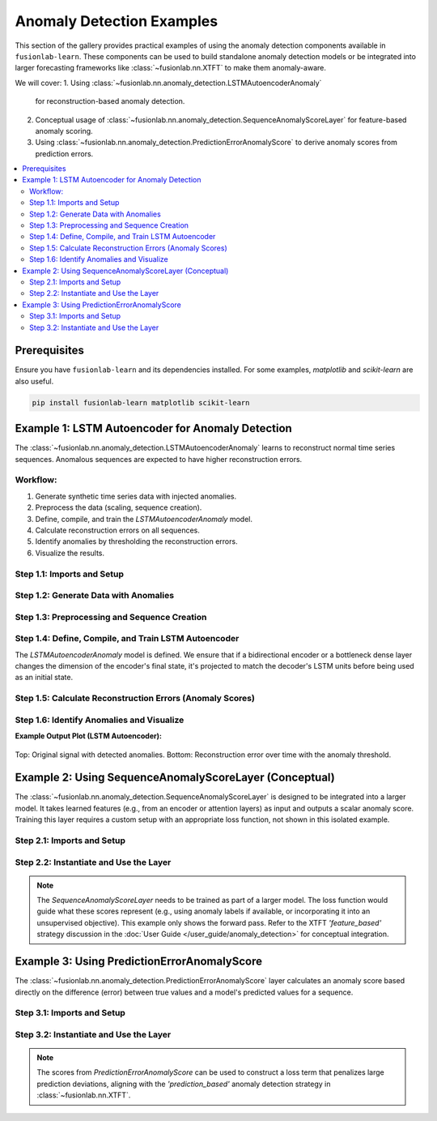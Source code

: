 .. _gallery_anomaly_detection_examples:

================================
Anomaly Detection Examples
================================

This section of the gallery provides practical examples of using the
anomaly detection components available in ``fusionlab-learn``. These
components can be used to build standalone anomaly detection models or
be integrated into larger forecasting frameworks like
:class:`~fusionlab.nn.XTFT` to make them anomaly-aware.

We will cover:
1.  Using :class:`~fusionlab.nn.anomaly_detection.LSTMAutoencoderAnomaly`
    for reconstruction-based anomaly detection.
2.  Conceptual usage of
    :class:`~fusionlab.nn.anomaly_detection.SequenceAnomalyScoreLayer`
    for feature-based anomaly scoring.
3.  Using
    :class:`~fusionlab.nn.anomaly_detection.PredictionErrorAnomalyScore`
    to derive anomaly scores from prediction errors.

.. contents::
   :local:
   :depth: 2

Prerequisites
-------------

Ensure you have ``fusionlab-learn`` and its dependencies installed.
For some examples, `matplotlib` and `scikit-learn` are also useful.

.. code-block:: bash

   pip install fusionlab-learn matplotlib scikit-learn

Example 1: LSTM Autoencoder for Anomaly Detection
----------------------------------------------------
The :class:`~fusionlab.nn.anomaly_detection.LSTMAutoencoderAnomaly`
learns to reconstruct normal time series sequences. Anomalous sequences
are expected to have higher reconstruction errors.

Workflow:
~~~~~~~~~
1. Generate synthetic time series data with injected anomalies.
2. Preprocess the data (scaling, sequence creation).
3. Define, compile, and train the `LSTMAutoencoderAnomaly` model.
4. Calculate reconstruction errors on all sequences.
5. Identify anomalies by thresholding the reconstruction errors.
6. Visualize the results.

Step 1.1: Imports and Setup
~~~~~~~~~~~~~~~~~~~~~~~~~~~~~~

.. code-block:: python
   :linenos:

   import numpy as np
   import pandas as pd
   import tensorflow as tf
   import matplotlib.pyplot as plt
   from sklearn.preprocessing import StandardScaler
   import warnings
   import os

   # FusionLab imports
   from fusionlab.nn.anomaly_detection import LSTMAutoencoderAnomaly
   from fusionlab.nn.utils import create_sequences # For sequence prep

   # Suppress warnings and TF logs
   warnings.filterwarnings('ignore')
   tf.get_logger().setLevel('ERROR')
   if hasattr(tf, 'autograph'):
       tf.autograph.set_verbosity(0)

   output_dir_ad = "./anomaly_detection_gallery_output"
   os.makedirs(output_dir_ad, exist_ok=True)
   print("Libraries imported for LSTM Autoencoder example.")

Step 1.2: Generate Data with Anomalies
~~~~~~~~~~~~~~~~~~~~~~~~~~~~~~~~~~~~~~

.. code-block:: python
   :linenos:

   # Create a sine wave with some noise
   time = np.arange(0, 200, 0.5)
   signal = np.sin(time * 0.1) + np.random.normal(0, 0.1, len(time))

   # Inject anomalies
   signal_with_anomalies = signal.copy()
   signal_with_anomalies[50:60] += 2.5  # Spike up
   signal_with_anomalies[150:155] -= 2.0 # Dip down

   df_ad = pd.DataFrame({'Timestamp': time, 'Value': signal_with_anomalies})
   print(f"Generated data shape: {df_ad.shape}")

   # Visualize the data
   plt.figure(figsize=(12, 4))
   plt.plot(df_ad['Timestamp'], df_ad['Value'], label='Signal with Anomalies')
   plt.title('Synthetic Time Series with Injected Anomalies')
   plt.xlabel('Time'); plt.ylabel('Value')
   plt.legend(); plt.grid(True)
   # plt.savefig(os.path.join(output_dir_ad, "ad_data_with_anomalies.png"))
   plt.show()

.. figure:: ../../images/gallery_anomaly_detection_ad_data_with_anomalies.png
   :alt: LSTM Autoencoder Anomaly Detection
   :align: center
   :width: 90%


Step 1.3: Preprocessing and Sequence Creation
~~~~~~~~~~~~~~~~~~~~~~~~~~~~~~~~~~~~~~~~~~~~~

.. code-block:: python
   :linenos:

   scaler_ad = StandardScaler()
   df_ad['ScaledValue'] = scaler_ad.fit_transform(df_ad[['Value']])

   sequence_length_ad = 20 # Length of input sequences for autoencoder
   X_sequences, _ = create_sequences(
       df_ad[['ScaledValue']],
       sequence_length=sequence_length_ad,
       target_col='ScaledValue',
       forecast_horizon=0,
       drop_last=False,
       verbose=0
   )
   y_sequences = X_sequences.copy()

   X_train_ad = X_sequences.reshape(
       X_sequences.shape[0], sequence_length_ad, 1
       ).astype(np.float32)
   y_train_ad = y_sequences.reshape(
       y_sequences.shape[0], sequence_length_ad, 1
       ).astype(np.float32)

   print(f"\nTraining sequences (X) shape: {X_train_ad.shape}")
   print(f"Target sequences (y) shape: {y_train_ad.shape}")

Step 1.4: Define, Compile, and Train LSTM Autoencoder
~~~~~~~~~~~~~~~~~~~~~~~~~~~~~~~~~~~~~~~~~~~~~~~~~~~~~
The `LSTMAutoencoderAnomaly` model is defined. We ensure that if a
bidirectional encoder or a bottleneck dense layer changes the dimension
of the encoder's final state, it's projected to match the decoder's
LSTM units before being used as an initial state.

.. code-block:: python
   :linenos:

   latent_dim_ad = 8
   lstm_units_ad = 16 # Keep this consistent with test that failed
   n_features_ad = 1

   autoencoder_model = LSTMAutoencoderAnomaly(
       latent_dim=latent_dim_ad,
       lstm_units=lstm_units_ad, # Decoder LSTMs will have this many units
       num_encoder_layers=1,
       num_decoder_layers=1,
       n_features=n_features_ad,
       n_repeats=sequence_length_ad,
       use_bidirectional_encoder=True, # This was True in the failing test
       use_bottleneck_dense=False,    # This was False in the failing test
       name="lstm_autoencoder_anomaly_detector"
   )

   autoencoder_model.compile(optimizer='adam', loss='mse')
   print("\nLSTM Autoencoder model compiled.")

   print("Training LSTM Autoencoder...")
   # Build the model with the input shape before fitting
   # This ensures all layers, including conditional ones in build, are created.
   autoencoder_model.build(input_shape=(None, sequence_length_ad, n_features_ad))
   # autoencoder_model.summary() # Optional: view model structure

   history_ad = autoencoder_model.fit(
       X_train_ad, y_train_ad,
       epochs=20,
       batch_size=32,
       shuffle=True,
       verbose=0
   )
   print("Training complete.")
   if history_ad and history_ad.history.get('loss'):
       print(f"Final training loss: {history_ad.history['loss'][-1]:.4f}")

Step 1.5: Calculate Reconstruction Errors (Anomaly Scores)
~~~~~~~~~~~~~~~~~~~~~~~~~~~~~~~~~~~~~~~~~~~~~~~~~~~~~~~~~~

.. code-block:: python
   :linenos:

   reconstructions_ad = autoencoder_model.predict(X_train_ad, verbose=0)
   reconstruction_errors = autoencoder_model.compute_reconstruction_error(
       X_train_ad, reconstructions_ad
   )
   print(f"\nReconstruction errors shape: {reconstruction_errors.shape}")

   anomaly_scores_ts = np.full(len(df_ad), np.nan)
   for i, error_val in enumerate(reconstruction_errors):
       if i + sequence_length_ad -1 < len(anomaly_scores_ts): # Boundary check
           anomaly_scores_ts[i + sequence_length_ad - 1] = error_val

Step 1.6: Identify Anomalies and Visualize
~~~~~~~~~~~~~~~~~~~~~~~~~~~~~~~~~~~~~~~~~~

.. code-block:: python
   :linenos:

   # Filter out NaNs from reconstruction_errors before calculating percentile
   valid_errors = reconstruction_errors[~np.isnan(reconstruction_errors)]
   if len(valid_errors) > 0:
       threshold_ad = np.percentile(valid_errors, 95)
       print(f"Anomaly threshold (95th percentile of errors): {threshold_ad:.4f}")
       anomalous_indices = np.where(reconstruction_errors > threshold_ad)[0]
       anomalous_time_points = [
           idx + sequence_length_ad - 1 for idx in anomalous_indices
           if idx + sequence_length_ad - 1 < len(df_ad) # Boundary check
           ]
   else:
       print("No valid reconstruction errors to calculate threshold.")
       threshold_ad = np.inf # Set to infinity if no errors
       anomalous_time_points = []


   plt.figure(figsize=(12, 6))
   plt.subplot(2, 1, 1)
   plt.plot(df_ad['Timestamp'], df_ad['Value'], label='Original Signal')
   if anomalous_time_points:
       plt.scatter(df_ad['Timestamp'].iloc[anomalous_time_points],
                   df_ad['Value'].iloc[anomalous_time_points],
                   color='red', label='Detected Anomalies', marker='o', s=50, zorder=5)
   plt.title('Signal with Detected Anomalies (LSTM Autoencoder)')
   plt.ylabel('Value'); plt.legend(); plt.grid(True)

   plt.subplot(2, 1, 2)
   plt.plot(df_ad['Timestamp'], anomaly_scores_ts,
            label='Reconstruction Error (Anomaly Score)', color='orange')
   if np.isfinite(threshold_ad): # Only plot threshold if it's finite
       plt.axhline(threshold_ad, color='red', linestyle='--',
                   label=f'Anomaly Threshold ({threshold_ad:.2f})')
   plt.title('Anomaly Scores Over Time')
   plt.xlabel('Time'); plt.ylabel('Reconstruction Error (MSE)')
   plt.legend(); plt.grid(True)
   plt.tight_layout()
   # plt.savefig(os.path.join(output_dir_ad, "ad_lstm_ae_results.png"))
   plt.show()

**Example Output Plot (LSTM Autoencoder):**

.. figure:: ../../images/gallery_lstm_autoencoder_anomaly.png
   :alt: LSTM Autoencoder Anomaly Detection
   :align: center
   :width: 90%

   Top: Original signal with detected anomalies. Bottom: Reconstruction
   error over time with the anomaly threshold.

.. raw:: html

   <hr style="margin-top: 1.5em; margin-bottom: 1.5em;">


Example 2: Using SequenceAnomalyScoreLayer (Conceptual)
-------------------------------------------------------
The :class:`~fusionlab.nn.anomaly_detection.SequenceAnomalyScoreLayer`
is designed to be integrated into a larger model. It takes learned
features (e.g., from an encoder or attention layers) as input and
outputs a scalar anomaly score. Training this layer requires a custom
setup with an appropriate loss function, not shown in this isolated
example.

Step 2.1: Imports and Setup
~~~~~~~~~~~~~~~~~~~~~~~~~~~

.. code-block:: python
   :linenos:

   import tensorflow as tf
   from fusionlab.nn.anomaly_detection import SequenceAnomalyScoreLayer
   print("\nLibraries imported for SequenceAnomalyScoreLayer example.")


Step 2.2: Instantiate and Use the Layer
~~~~~~~~~~~~~~~~~~~~~~~~~~~~~~~~~~~~~~~

.. code-block:: python
   :linenos:

   # Assume 'learned_features' is the output of a preceding layer
   # (e.g., aggregated output of XTFT's attention/LSTM blocks)
   # Shape: (Batch, FeatureDim)
   batch_size_sas = 16
   feature_dim_sas = 64
   learned_features_sas = tf.random.normal(
       (batch_size_sas, feature_dim_sas), dtype=tf.float32
       )

   # Instantiate the scoring layer
   anomaly_scorer_layer = SequenceAnomalyScoreLayer(
       hidden_units=32, # Hidden units in the scorer's internal MLP
       activation='relu',
       dropout_rate=0.1,
       final_activation='linear' # Output an unbounded score
   )

   # Pass features through the layer to get scores
   # (This is typically done within a main model's call method)
   anomaly_scores_output = anomaly_scorer_layer(
       learned_features_sas, training=False
       )

   print(f"\nInput features shape: {learned_features_sas.shape}")
   print(f"Output anomaly scores shape: {anomaly_scores_output.shape}")
   # Expected output: (Batch, 1) -> (16, 1)

.. note::
   The `SequenceAnomalyScoreLayer` needs to be trained as part of a
   larger model. The loss function would guide what these scores
   represent (e.g., using anomaly labels if available, or incorporating
   it into an unsupervised objective). This example only shows the
   forward pass. Refer to the XTFT `'feature_based'` strategy
   discussion in the :doc:`User Guide </user_guide/anomaly_detection>`
   for conceptual integration.

.. raw:: html

   <hr style="margin-top: 1.5em; margin-bottom: 1.5em;">

Example 3: Using PredictionErrorAnomalyScore
---------------------------------------------
The :class:`~fusionlab.nn.anomaly_detection.PredictionErrorAnomalyScore`
layer calculates an anomaly score based directly on the difference
(error) between true values and a model's predicted values for a sequence.

Step 3.1: Imports and Setup
~~~~~~~~~~~~~~~~~~~~~~~~~~~

.. code-block:: python
   :linenos:

   import tensorflow as tf
   import numpy as np # For a more visible error injection
   from fusionlab.nn.anomaly_detection import PredictionErrorAnomalyScore
   print("\nLibraries imported for PredictionErrorAnomalyScore example.")

Step 3.2: Instantiate and Use the Layer
~~~~~~~~~~~~~~~~~~~~~~~~~~~~~~~~~~~~~~~

.. code-block:: python
   :linenos:

   # Config
   batch_size_peas = 4
   time_steps_peas = 10
   features_peas = 1 # Univariate example

   # Dummy true values (e.g., from a dataset)
   y_true_peas = tf.random.normal(
       (batch_size_peas, time_steps_peas, features_peas), dtype=tf.float32
       )
   # Dummy predicted values (e.g., from a forecasting model)
   # Add some noise to simulate prediction errors
   y_pred_peas_np = y_true_peas.numpy() + np.random.normal(
       scale=0.6, size=y_true_peas.shape
       ).astype(np.float32)
   # Inject a larger error for one sample to see difference in 'max' aggregation
   y_pred_peas_np[1, 5, 0] += 5.0 # Add large error to sample 1, step 5
   y_pred_peas = tf.constant(y_pred_peas_np)


   # --- Instantiate with MAE and Mean Aggregation ---
   error_scorer_mean = PredictionErrorAnomalyScore(
       error_metric='mae',     # Use Mean Absolute Error
       aggregation='mean'    # Average errors across time steps
   )
   # Calculate scores (average error per sequence)
   anomaly_scores_mean = error_scorer_mean([y_true_peas, y_pred_peas])

   # --- Instantiate with MAE and Max Aggregation ---
   error_scorer_max = PredictionErrorAnomalyScore(
       error_metric='mae',     # Use Mean Absolute Error
       aggregation='max'     # Take max error across time steps
   )
   # Calculate scores (max error per sequence)
   anomaly_scores_max = error_scorer_max([y_true_peas, y_pred_peas])

   print(f"\nInput y_true shape: {y_true_peas.shape}")
   print(f"Input y_pred shape: {y_pred_peas.shape}")
   print("\n--- MAE + Mean Aggregation ---")
   print(f"Output anomaly scores shape: {anomaly_scores_mean.shape}")
   print(f"Example Scores (Mean Error per sequence): \n"
         f"{anomaly_scores_mean.numpy().flatten()}")
   print("\n--- MAE + Max Aggregation ---")
   print(f"Output anomaly scores shape: {anomaly_scores_max.shape}")
   print(f"Example Scores (Max Error per sequence): \n"
         f"{anomaly_scores_max.numpy().flatten()}")
   # Expected output shapes for scores: (Batch, 1) -> (4, 1)

.. note::
   The scores from `PredictionErrorAnomalyScore` can be used to
   construct a loss term that penalizes large prediction deviations,
   aligning with the `'prediction_based'` anomaly detection strategy
   in :class:`~fusionlab.nn.XTFT`.



